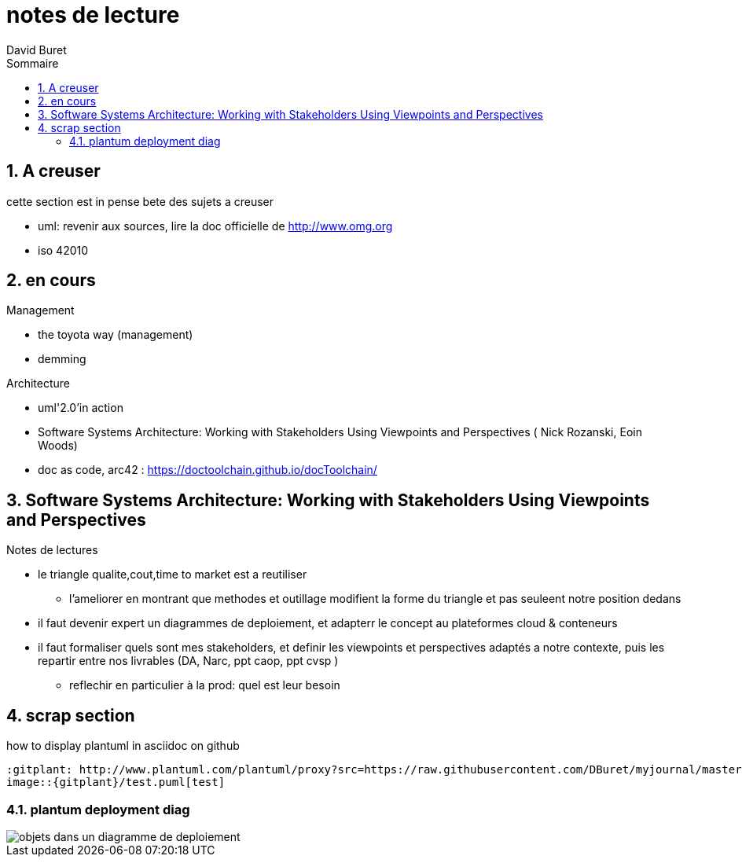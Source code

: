 = notes de lecture
:author: David Buret
:source-highlighter: pygments
:pygments-style: emacs
:icons: font
:sectnums:
:toclevels: 4
:toc:
:imagesdir: images/
:toc-title: Sommaire
:gitplant: http://www.plantuml.com/plantuml/proxy?src=https://raw.githubusercontent.com/DBuret/myjournal/master/

== A creuser
 
cette section est in pense bete des sujets a creuser
 
* uml: revenir aux sources, lire la doc officielle de http://www.omg.org
* iso 42010
 

== en cours
 
.Management
* the toyota way (management)
* demming
 
.Architecture
* uml'2.0'in action
* Software Systems Architecture: 
Working with Stakeholders Using Viewpoints and Perspectives (
Nick Rozanski,
Eoin Woods)
* doc as code, arc42 : https://doctoolchain.github.io/docToolchain/
 
== Software Systems Architecture: Working with Stakeholders Using Viewpoints and Perspectives 

.Notes de lectures
* le triangle qualite,cout,time to market est a reutiliser
** l'ameliorer en montrant que methodes et outillage modifient la forme du triangle et pas seuleent notre position dedans

* il faut devenir expert un diagrammes de deploiement, et adapterr le concept au plateformes cloud & conteneurs
* il faut formaliser quels sont mes stakeholders, et definir les viewpoints et perspectives adaptés a notre contexte, puis les repartir entre nos livrables (DA, Narc, ppt caop, ppt cvsp )
** reflechir en particulier à la prod: quel est leur besoin

 
== scrap section

.how to display plantuml in asciidoc on github
[source]
----
:gitplant: http://www.plantuml.com/plantuml/proxy?src=https://raw.githubusercontent.com/DBuret/myjournal/master/
image::{gitplant}/test.puml[test]
----

=== plantum deployment diag

image::{gitplant}/deploy.puml[objets dans un diagramme de deploiement]
